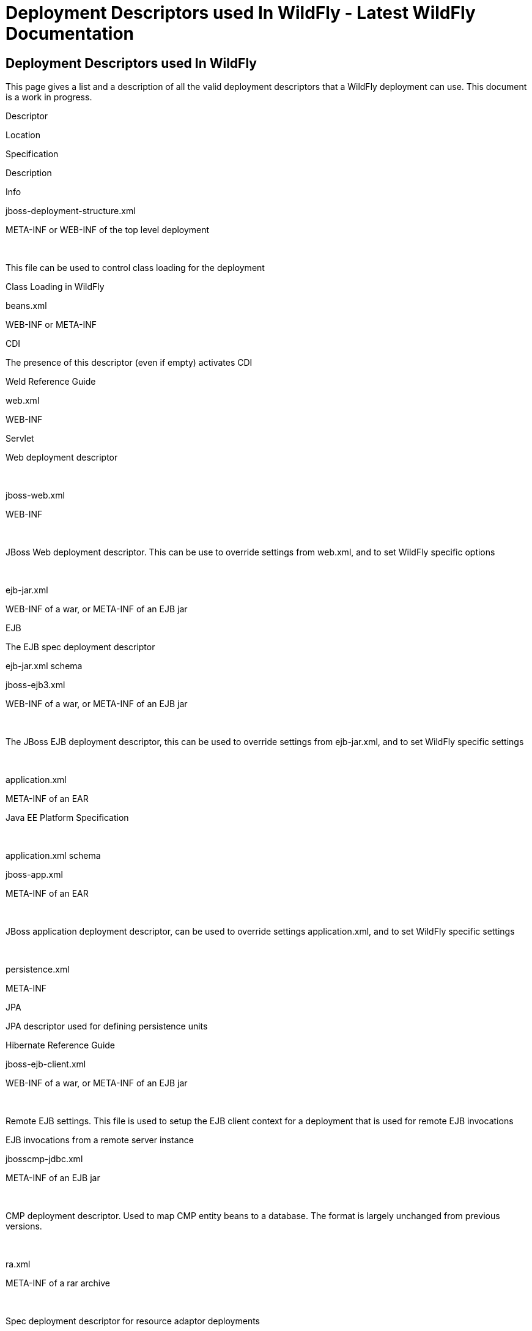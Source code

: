 Deployment Descriptors used In WildFly - Latest WildFly Documentation
=====================================================================

[[deployment-descriptors-used-in-wildfly]]
Deployment Descriptors used In WildFly
--------------------------------------

This page gives a list and a description of all the valid deployment
descriptors that a WildFly deployment can use. This document is a work
in progress.

Descriptor

Location

Specification

Description

Info

jboss-deployment-structure.xml

META-INF or WEB-INF of the top level deployment

 

This file can be used to control class loading for the deployment

Class Loading in WildFly

beans.xml

WEB-INF or META-INF

CDI

The presence of this descriptor (even if empty) activates CDI

Weld Reference Guide

web.xml

WEB-INF

Servlet

Web deployment descriptor

 

jboss-web.xml

WEB-INF

 

JBoss Web deployment descriptor. This can be use to override settings
from web.xml, and to set WildFly specific options

 

ejb-jar.xml

WEB-INF of a war, or META-INF of an EJB jar

EJB

The EJB spec deployment descriptor

ejb-jar.xml schema

jboss-ejb3.xml

WEB-INF of a war, or META-INF of an EJB jar

 

The JBoss EJB deployment descriptor, this can be used to override
settings from ejb-jar.xml, and to set WildFly specific settings

 

application.xml

META-INF of an EAR

Java EE Platform Specification

 

application.xml schema

jboss-app.xml

META-INF of an EAR

 

JBoss application deployment descriptor, can be used to override
settings application.xml, and to set WildFly specific settings

 

persistence.xml

META-INF

JPA

JPA descriptor used for defining persistence units

Hibernate Reference Guide

jboss-ejb-client.xml

WEB-INF of a war, or META-INF of an EJB jar

 

Remote EJB settings. This file is used to setup the EJB client context
for a deployment that is used for remote EJB invocations

EJB invocations from a remote server instance

jbosscmp-jdbc.xml

META-INF of an EJB jar

 

CMP deployment descriptor. Used to map CMP entity beans to a database.
The format is largely unchanged from previous versions.

 

ra.xml

META-INF of a rar archive

 

Spec deployment descriptor for resource adaptor deployments

IronJacamar Reference Guide Schema

ironjacamar.xml

META-INF of a rar archive

 

JBoss deployment descriptor for resource adaptor deployments

IronJacamar Reference Guide

*-jms.xml

META-INF or WEB-INF

 

JMS message destination deployment descriptor, used to deploy message
destinations with a deployment

*-ds.xml

META-INF or WEB-INF

 

Datasource deployment descriptor, use to bundle datasources with a
deployment

DataSource Configuration

application-client.xml

META-INF of an application client jar

Java EE6 Platform Specification

The spec deployment descriptor for application client deployments

application-client.xml schema

jboss-client.xml

META-INF of an application client jar

 

The WildFly specific deployment descriptor for application client
deployments

 

jboss-webservices.xml

META-INF for EJB webservice deployments or WEB-INF for POJO webservice
deployments/EJB webservice endpoints bundled in .war

 

The JBossWS 4.0.x specific deployment descriptor for webservice
endpoints
